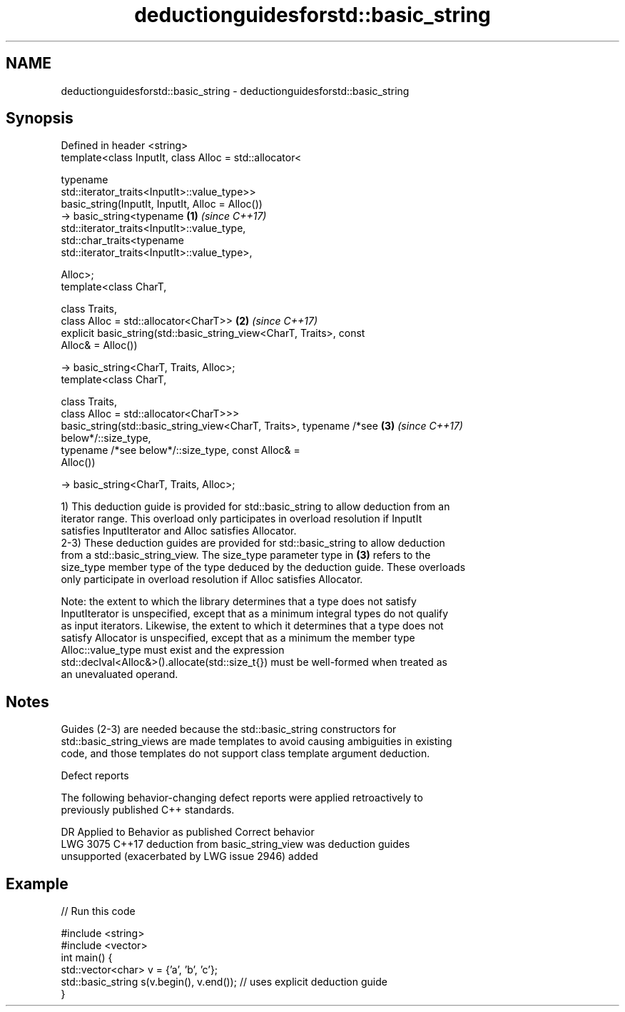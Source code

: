.TH deductionguidesforstd::basic_string 3 "2019.03.28" "http://cppreference.com" "C++ Standard Libary"
.SH NAME
deductionguidesforstd::basic_string \- deductionguidesforstd::basic_string

.SH Synopsis
   Defined in header <string>
   template<class InputIt, class Alloc = std::allocator<

                             typename
   std::iterator_traits<InputIt>::value_type>>
   basic_string(InputIt, InputIt, Alloc = Alloc())
   -> basic_string<typename                                           \fB(1)\fP \fI(since C++17)\fP
   std::iterator_traits<InputIt>::value_type,
                   std::char_traits<typename
   std::iterator_traits<InputIt>::value_type>,

                   Alloc>;
   template<class CharT,

            class Traits,
            class Alloc = std::allocator<CharT>>                      \fB(2)\fP \fI(since C++17)\fP
   explicit basic_string(std::basic_string_view<CharT, Traits>, const
   Alloc& = Alloc())

   -> basic_string<CharT, Traits, Alloc>;
   template<class CharT,

            class Traits,
            class Alloc = std::allocator<CharT>>>
   basic_string(std::basic_string_view<CharT, Traits>, typename /*see \fB(3)\fP \fI(since C++17)\fP
   below*/::size_type,
                typename /*see below*/::size_type, const Alloc& =
   Alloc())

       -> basic_string<CharT, Traits, Alloc>;

   1) This deduction guide is provided for std::basic_string to allow deduction from an
   iterator range. This overload only participates in overload resolution if InputIt
   satisfies InputIterator and Alloc satisfies Allocator.
   2-3) These deduction guides are provided for std::basic_string to allow deduction
   from a std::basic_string_view. The size_type parameter type in \fB(3)\fP refers to the
   size_type member type of the type deduced by the deduction guide. These overloads
   only participate in overload resolution if Alloc satisfies Allocator.

   Note: the extent to which the library determines that a type does not satisfy
   InputIterator is unspecified, except that as a minimum integral types do not qualify
   as input iterators. Likewise, the extent to which it determines that a type does not
   satisfy Allocator is unspecified, except that as a minimum the member type
   Alloc::value_type must exist and the expression
   std::declval<Alloc&>().allocate(std::size_t{}) must be well-formed when treated as
   an unevaluated operand.

.SH Notes

   Guides (2-3) are needed because the std::basic_string constructors for
   std::basic_string_views are made templates to avoid causing ambiguities in existing
   code, and those templates do not support class template argument deduction.

   Defect reports

   The following behavior-changing defect reports were applied retroactively to
   previously published C++ standards.

      DR    Applied to             Behavior as published              Correct behavior
   LWG 3075 C++17      deduction from basic_string_view was           deduction guides
                       unsupported (exacerbated by LWG issue 2946)    added

.SH Example

   
// Run this code

 #include <string>
 #include <vector>
 int main() {
    std::vector<char> v = {'a', 'b', 'c'};
    std::basic_string s(v.begin(), v.end()); // uses explicit deduction guide
 }
